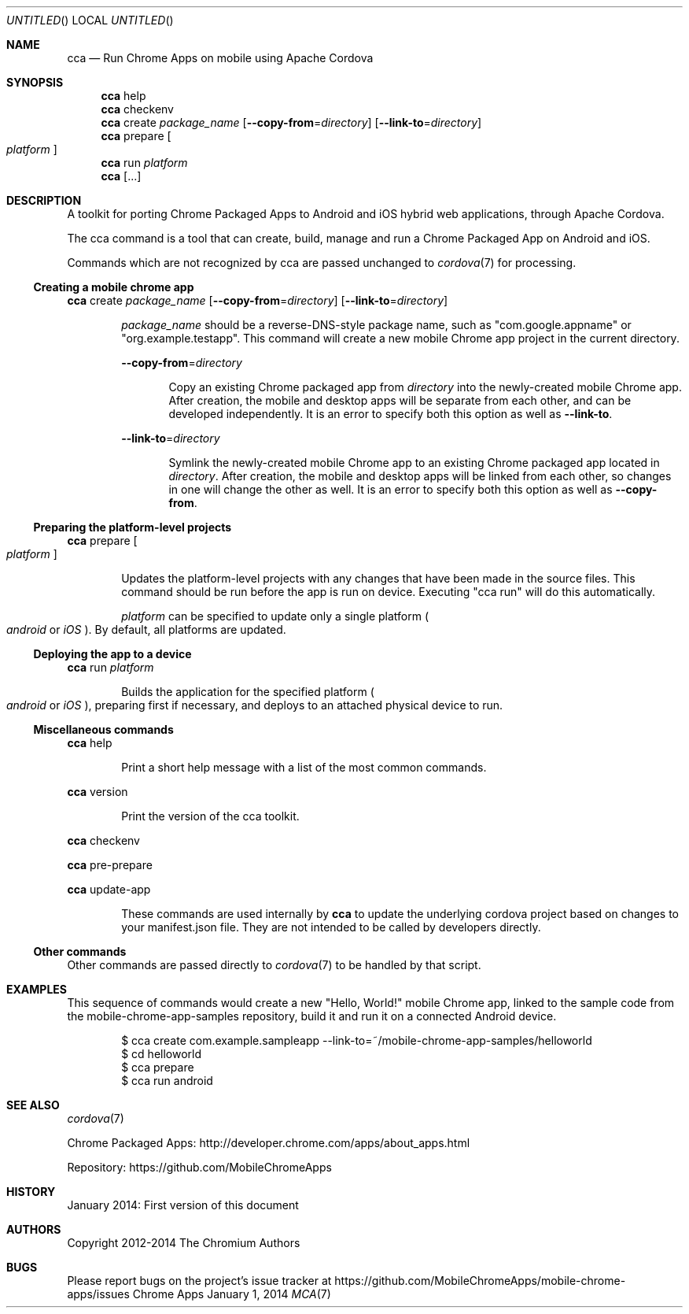 .\" The following commands are required for all man pages.
.Dd January 1, 2014
.Os Chrome Apps
.Dt MCA 7
.Sh NAME
.Nm cca
.Nd Run Chrome Apps on mobile using Apache Cordova
.Sh SYNOPSIS
.Nm cca
help
.Nm cca
checkenv
.Nm cca
create
.Ar package_name
.Op Fl -copy-from Ns = Ns Ar directory
.Op Fl -link-to Ns = Ns Ar directory
.Nm cca
prepare
.Oo
.Ar platform
.Oc
.Nm cca
run
.Ar platform
.Nm cca
.Op ...
.Sh DESCRIPTION
A toolkit for porting Chrome Packaged Apps to Android and iOS hybrid web applications, through Apache Cordova.

The cca command is a tool that can create, build, manage and run a Chrome Packaged App on Android and iOS.

Commands which are not recognized by cca are passed unchanged to
.Xr cordova 7
for processing.
.Ss Creating a mobile chrome app
.Nm cca
create
.Ar package_name
.Op Fl -copy-from Ns = Ns Ar directory
.Op Fl -link-to Ns = Ns Ar directory
.Bd -ragged -offset indent
.Ar package_name
should be a reverse-DNS-style package name, such as "com.google.appname" or "org.example.testapp". This command will create a new mobile Chrome app project in the current directory.

.Fl -copy-from Ns = Ns Ar directory
.Bd -ragged -offset indent
Copy an existing Chrome packaged app from
.Ar directory
into the newly-created mobile Chrome app. After creation, the mobile and desktop apps will be separate from each other, and can be developed independently. It is an error to specify both this option as well as
.Fl -link-to Ns .
.Ed

.Fl -link-to Ns = Ns Ar directory
.Bd -ragged -offset indent
Symlink the newly-created mobile Chrome app to an existing Chrome packaged app located in
.Ar directory Ns .
After creation, the mobile and desktop apps will be linked from each other, so changes in one will change the other as well. It is an error to specify both this option as well as
.Fl -copy-from Ns .
.Ed
.Ed
.Ss Preparing the platform-level projects
.Nm cca
prepare
.Oo
.Ar platform
.Oc
.Bd -ragged -offset indent
Updates the platform-level projects with any changes that have been made in the source files. This command should be run before the app is run on device. Executing "cca run" will do this automatically.

.Ar platform
can be specified to update only a single platform
.Po Ns Em android
or
.Em iOS
.Pc .
By default, all platforms are updated.
.Ed
.Ss Deploying the app to a device
.Nm cca
run
.Ar platform
.Bd -ragged -offset indent
Builds the application for the specified platform
.Po Ns Em android
or
.Em iOS
.Pc Ns ,
preparing first if necessary, and deploys to an attached physical device to run.
.Ed
.Ss Miscellaneous commands
.Nm cca
help
.Bd -ragged -offset indent
Print a short help message with a list of the most common commands.
.Ed

.Nm cca
version
.Bd -ragged -offset indent
Print the version of the cca toolkit.
.Ed

.Nm cca
checkenv

.Nm cca
pre-prepare

.Nm cca
update-app
.Bd -ragged -offset indent
These commands are used internally by
.Nm cca
to update the underlying cordova project based on changes to your manifest.json file. They are not intended to be called by developers directly.
.Ed
.Ss Other commands
Other commands are passed directly to
.Xr cordova 7
to be handled by that script.
.\" The following commands should be uncommented and
.\" used where appropriate.
.\" .Sh IMPLEMENTATION NOTES
.\" This next command is for sections 2, 3 and 9 function
.\" return values only.
.\" .Sh RETURN VALUES
.\" This next command is for sections 1, 6, 7 and 8 only.
.\" .Sh ENVIRONMENT
.\" .Sh FILES

.Sh EXAMPLES
This sequence of commands would create a new "Hello, World!" mobile Chrome app, linked to the sample code from the mobile-chrome-app-samples repository, build it and run it on a connected Android device.

.Bd -literal -offset indent
$ cca create com.example.sampleapp --link-to=~/mobile-chrome-app-samples/helloworld
$ cd helloworld
$ cca prepare
$ cca run android
.Sh SEE ALSO
.Xr cordova 7

Chrome Packaged Apps: http://developer.chrome.com/apps/about_apps.html

Repository:           https://github.com/MobileChromeApps
.\" .Sh STANDARDS
.Sh HISTORY
January 2014: First version of this document
.Sh AUTHORS
Copyright 2012-2014 The Chromium Authors
.Sh BUGS
Please report bugs on the project's issue tracker at https://github.com/MobileChromeApps/mobile-chrome-apps/issues
